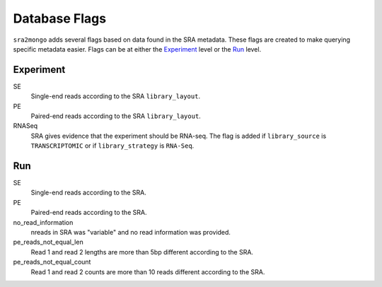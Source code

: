 .. _database_flags:

============================================================
Database Flags
============================================================

``sra2mongo`` adds several flags based on data found in the SRA metadata.  These
flags are created to make querying specific metadata easier. Flags can be at
either the `Experiment`_ level or the `Run`_ level.

Experiment
==========

SE
    Single-end reads according to the SRA ``library_layout``.

PE
    Paired-end reads according to the SRA ``library_layout``.

RNASeq
    SRA gives evidence that the experiment should be RNA-seq. The flag is added
    if ``library_source`` is ``TRANSCRIPTOMIC`` or if ``library_strategy`` is
    ``RNA-Seq``.


Run
===

SE
    Single-end reads according to the SRA.

PE
    Paired-end reads according to the SRA.

no_read_information
    nreads in SRA was "variable" and no read information was provided.

pe_reads_not_equal_len
    Read 1 and read 2 lengths are more than 5bp different according to the SRA.

pe_reads_not_equal_count
    Read 1 and read 2 counts are more than 10 reads different according to the
    SRA.
